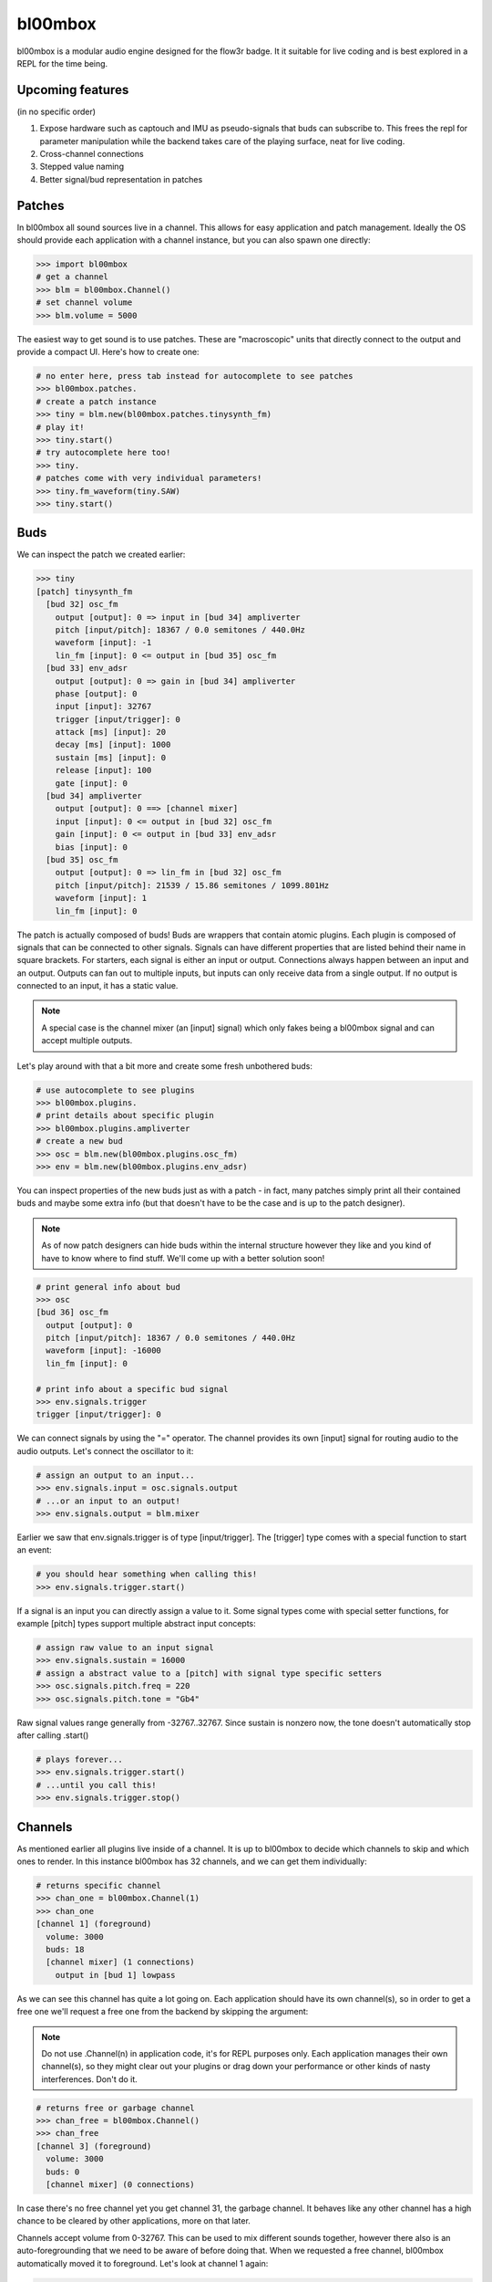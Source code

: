 .. _bl00mbox:

bl00mbox
==========

bl00mbox is a modular audio engine designed for the flow3r badge. It it
suitable for live coding and is best explored in a REPL for the time being.

Upcoming features
-----------------

(in no specific order)

1) Expose hardware such as captouch and IMU as pseudo-signals that buds can subscribe to. This frees the repl for parameter manipulation while the backend takes care of the playing surface, neat for live coding.

2) Cross-channel connections

3) Stepped value naming

4) Better signal/bud representation in patches

Patches
-------------

In bl00mbox all sound sources live in a channel. This allows for easy 
application and patch management. Ideally the OS should provide each application
with a channel instance, but you can also spawn one directly:

.. code-block:: pycon

    >>> import bl00mbox
    # get a channel
    >>> blm = bl00mbox.Channel()
    # set channel volume
    >>> blm.volume = 5000

The easiest way to get sound is to use patches. These are "macroscopic" units
that directly connect to the output and provide a compact UI. Here's how to
create one:

.. code-block:: pycon

    # no enter here, press tab instead for autocomplete to see patches
    >>> bl00mbox.patches.
    # create a patch instance
    >>> tiny = blm.new(bl00mbox.patches.tinysynth_fm)
    # play it!
    >>> tiny.start()
    # try autocomplete here too!
    >>> tiny.
    # patches come with very individual parameters!
    >>> tiny.fm_waveform(tiny.SAW)
    >>> tiny.start()

Buds
----------

We can inspect the patch we created earlier:

.. code-block:: pycon

    >>> tiny
    [patch] tinysynth_fm
      [bud 32] osc_fm
        output [output]: 0 => input in [bud 34] ampliverter
        pitch [input/pitch]: 18367 / 0.0 semitones / 440.0Hz
        waveform [input]: -1
        lin_fm [input]: 0 <= output in [bud 35] osc_fm
      [bud 33] env_adsr
        output [output]: 0 => gain in [bud 34] ampliverter
        phase [output]: 0
        input [input]: 32767
        trigger [input/trigger]: 0
        attack [ms] [input]: 20
        decay [ms] [input]: 1000
        sustain [ms] [input]: 0
        release [input]: 100
        gate [input]: 0
      [bud 34] ampliverter
        output [output]: 0 ==> [channel mixer]
        input [input]: 0 <= output in [bud 32] osc_fm
        gain [input]: 0 <= output in [bud 33] env_adsr
        bias [input]: 0
      [bud 35] osc_fm
        output [output]: 0 => lin_fm in [bud 32] osc_fm
        pitch [input/pitch]: 21539 / 15.86 semitones / 1099.801Hz
        waveform [input]: 1
        lin_fm [input]: 0


The patch is actually composed of buds! Buds are wrappers that contain atomic plugins. Each
plugin is composed of signals that can be connected to other signals. Signals can have different
properties that are listed behind their name in square brackets. For starters, each signal is
either an input or output. Connections always happen between an input and an output. Outputs
can fan out to multiple inputs, but inputs can only receive data from a single output. If no
output is connected to an input, it has a static value.

.. note::
    A special case is the channel mixer (an [input] signal) which only fakes
    being a bl00mbox signal and can accept multiple outputs.

Let's play around with that a bit more and create some fresh unbothered buds:

.. code-block:: pycon

    # use autocomplete to see plugins
    >>> bl00mbox.plugins.
    # print details about specific plugin
    >>> bl00mbox.plugins.ampliverter
    # create a new bud
    >>> osc = blm.new(bl00mbox.plugins.osc_fm)
    >>> env = blm.new(bl00mbox.plugins.env_adsr)

You can inspect properties of the new buds just as with a patch - in fact, many patches simply print
all their contained buds and maybe some extra info (but that doesn't have to be the case and is up
to the patch designer).

.. note::
    As of now patch designers can hide buds within the internal structure however they like and
    you kind of have to know where to find stuff. We'll come up with a better solution soon!

.. code-block:: pycon

    # print general info about bud
    >>> osc
    [bud 36] osc_fm
      output [output]: 0
      pitch [input/pitch]: 18367 / 0.0 semitones / 440.0Hz
      waveform [input]: -16000
      lin_fm [input]: 0

    # print info about a specific bud signal
    >>> env.signals.trigger
    trigger [input/trigger]: 0

We can connect signals by using the "=" operator. The channel provides its own [input] signal for routing
audio to the audio outputs. Let's connect the oscillator to it:

.. code-block:: pycon

    # assign an output to an input...
    >>> env.signals.input = osc.signals.output
    # ...or an input to an output!
    >>> env.signals.output = blm.mixer

Earlier we saw that env.signals.trigger is of type [input/trigger]. The [trigger] type comes with a special
function to start an event:

.. code-block:: pycon

    # you should hear something when calling this!
    >>> env.signals.trigger.start()

If a signal is an input you can directly assign a value to it. Some signal types come with special setter
functions, for example [pitch] types support multiple abstract input concepts:

.. code-block:: pycon

    # assign raw value to an input signal
    >>> env.signals.sustain = 16000
    # assign a abstract value to a [pitch] with signal type specific setters
    >>> osc.signals.pitch.freq = 220
    >>> osc.signals.pitch.tone = "Gb4"

Raw signal values range generally from -32767..32767. Since sustain is nonzero now, the tone doesn't
automatically stop after calling .start()

.. code-block:: pycon

    # plays forever...
    >>> env.signals.trigger.start()
    # ...until you call this!
    >>> env.signals.trigger.stop()

Channels
--------

As mentioned earlier all plugins live inside of a channel. It is up to bl00mbox to decide
which channels to skip and which ones to render. In this instance bl00mbox has 32 channels,
and we can get them individually:

.. code-block:: pycon

    # returns specific channel
    >>> chan_one = bl00mbox.Channel(1)
    >>> chan_one
    [channel 1] (foreground)
      volume: 3000
      buds: 18
      [channel mixer] (1 connections)
        output in [bud 1] lowpass

As we can see this channel has quite a lot going on. Each application should have its own
channel(s), so in order to get a free one we'll request a free one from the backend by
skipping the argument:

.. note::
    Do not use .Channel(n) in application code, it's for REPL purposes only. Each
    application manages their own channel(s), so they might clear out your plugins
    or drag down your performance or other kinds of nasty interferences. Don't do it.
    

.. code-block:: pycon

    # returns free or garbage channel
    >>> chan_free = bl00mbox.Channel()
    >>> chan_free
    [channel 3] (foreground)
      volume: 3000
      buds: 0
      [channel mixer] (0 connections)

In case there's no free channel yet you get channel 31, the garbage channel. It behaves like
any other channel has a high chance to be cleared by other applications, more on that later.

Channels accept volume from 0-32767. This can be used to mix different sounds together, however
there also is an auto-foregrounding that we need to be aware of before doing that. When we requested
a free channel, bl00mbox automatically moved it to foreground. Let's look at channel 1 again:

.. code-block:: pycon

    >>> chan_one
    [channel 1]
    ...

Note that the (foreground) marker has disappeared. This means no audio from channel 1 is rendered at
the moment, but it is still in memory and ready to be used at any time. We have several methods of
doing so:

.. code-block:: pycon

    # mark channel as foregrounded manually
    >>> chan_one.foreground = True
    >>> chan_one
    [channel 1] (foreground)
    ...
    >>> chan_free
    [channel 3]
    ...
    # override the background mute for a channel;
    # chan_free is always rendered now
    >>> chan_free.background_mute_override = True
    >>> chan_one
    [channel 1] (foreground)
    ...
    >>> chan_free
    [channel 3]
    # interact with channel to automatically pull it
    # into foreground
    >>> chan_free.new(bl00mbox.plugins.osc_fm)
    >>> chan_one
    [channel 1]
    ...
    >>> chan_free (foreground)
    [channel 3]

What constitutes a channel interaction for auto channel foregrounding is a bit in motion at this point
and generally unreliable. For applications it is ideal to mark the channel manually when using it. When
exiting, an application should free the channel with automatically clears all buds. A channel should
be no longer used after freeing:

.. code-block:: pycon

    # this clears all buds and sets the internal "free" marker to zero
    >>> chan_one.free = True
    # good practice to not accidentially use a free channel
    >>> chan_one = None 

Some other misc channel operations for live coding mostly:

.. code-block:: pycon
    
    # drop all plugins
    >>> chan_free.clear()
    # show all non-free channels
    >>> bl00mbox.Channels.print_overview()
    [channel 3] (foreground)
      volume: 3000
      buds: 0
      [channel mixer] (0 connections)

Example 1: Auto bassline
------------------------

.. code-block:: pycon

    >>> import bl00mbox

    >>> blm = bl00mbox.Channel()
    >>> blm.volume = 10000
    >>> osc1 = blm.new(bl00mbox.plugins.osc_fm)
    >>> env1 = blm.new(bl00mbox.plugins.env_adsr)
    >>> env1.signals.output = blm.mixer
    >>> env1.signals.input = osc1.signals.output

    >>> osc2 = blm.new(bl00mbox.plugins.osc_fm)
    >>> env2 = blm.new(bl00mbox.plugins.env_adsr)
    >>> env2.signals.input = osc2.signals.output

    >>> env2.signals.output = osc1.signals.lin_fm

    >>> env1.signals.sustain = 0
    >>> env2.signals.sustain = 0
    >>> env1.signals.attack = 10
    >>> env2.signals.attack = 100
    >>> env1.signals.decay = 800
    >>> env2.signals.decay = 800

    >>> osc1.signals.pitch.tone = -12
    >>> osc2.signals.pitch.tone = -24

    >>> osc3 = blm.new(bl00mbox.plugins.osc_fm)
    >>> osc3.signals.waveform = 0
    >>> osc3.signals.pitch.tone = -100
    >>> osc3.signals.output = env1.signals.trigger
    >>> osc3.signals.output = env2.signals.trigger

    >>> osc4 = blm.new(bl00mbox.plugins.osc_fm)
    >>> osc4.signals.waveform = 32767
    >>> osc4.signals.pitch.tone = -124

    >>> amp1 = blm.new(bl00mbox.plugins.ampliverter)
    >>> amp1.signals.input = osc4.signals.output
    >>> amp1.signals.bias = 18376 - 2400
    >>> amp1.signals.gain = 300

    >>> amp1.signals.output = osc1.signals.pitch

    >>> amp2 = blm.new(bl00mbox.plugins.ampliverter)
    >>> amp2.signals.input = amp1.signals.output
    >>> amp2.signals.bias = - 2400
    >>> amp2.signals.gain = 31000

    >>> amp2.signals.output = osc2.signals.pitch
    >>> osc2.signals.output = blm.mixer

